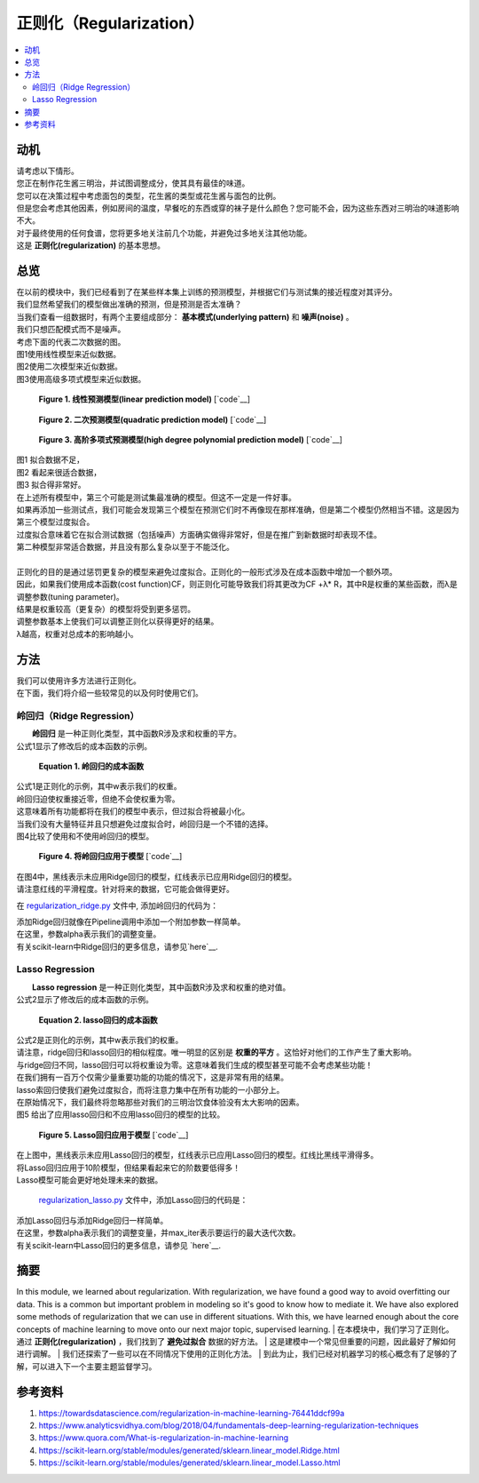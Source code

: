 ##############
正则化（Regularization）
##############

.. contents::
  :local:
  :depth: 3


**********
动机
**********

| 请考虑以下情形。
| 您正在制作花生酱三明治，并试图调整成分，使其具有最佳的味道。
| 您可以在决策过程中考虑面包的类型，花生酱的类型或花生酱与面包的比例。
| 但是您会考虑其他因素，例如房间的温度，早餐吃的东西或穿的袜子是什么颜色？您可能不会，因为这些东西对三明治的味道影响不大。
| 对于最终使用的任何食谱，您将更多地关注前几个功能，并避免过多地关注其他功能。
| 这是 **正则化(regularization)** 的基本思想。


********
总览
********
| 在以前的模块中，我们已经看到了在某些样本集上训练的预测模型，并根据它们与测试集的接近程度对其评分。
| 我们显然希望我们的模型做出准确的预测，但是预测是否太准确？
| 当我们查看一组数据时，有两个主要组成部分： **基本模式(underlying pattern)** 和 **噪声(noise)** 。
| 我们只想匹配模式而不是噪声。
| 考虑下面的代表二次数据的图。
| 图1使用线性模型来近似数据。
| 图2使用二次模型来近似数据。
| 图3使用高级多项式模型来近似数据。

.. figure:: _img/Regularization_Linear.png

   **Figure 1. 线性预测模型(linear prediction model)** [`code`__]

   .. __: https://github.com/machinelearningmindset/machine-learning-course/blob/master/code/overview/regularization/regularization_linear.py

.. code-block:: python
                import matplotlib.pyplot as plt
                import seaborn as sns
                from sklearn.preprocessing import PolynomialFeatures
                from sklearn.datasets import make_regression
                from sklearn.linear_model import LinearRegression
                from sklearn.pipeline import Pipeline
                import numpy as np

                # Create a data set for analysis
                x, y = make_regression(n_samples=100, n_features = 1, noise=15, random_state=0)
                y = y ** 2

                # Pipeline lets us set the steps for our modeling
                # We are using a simple linear model here
                model = Pipeline([('poly', PolynomialFeatures(degree=1)), \
                ('linear', LinearRegression(fit_intercept=False))])

                # Now we train on our data
                model = model.fit(x, y)
                # Now we pridict
                y_predictions = model.predict(x)

                # Plot data
                sns.set_style("darkgrid")
                plt.plot(x, y_predictions, color='black')
                plt.scatter(x, y, marker='o')
                plt.xticks(())
                plt.yticks(())
                plt.tight_layout()
                plt.show()


.. figure:: _img/Regularization_Quadratic.png

   **Figure 2. 二次预测模型(quadratic prediction model)** [`code`__]

   .. __: https://github.com/machinelearningmindset/machine-learning-course/blob/master/code/overview/regularization/regularization_quadratic.py

.. code-block:: python
                import matplotlib.pyplot as plt
                import seaborn as sns
                from sklearn.preprocessing import PolynomialFeatures
                from sklearn.datasets import make_regression
                from sklearn.linear_model import LinearRegression
                from sklearn.pipeline import Pipeline
                import numpy as np

                # Create a data set for analysis
                x, y = make_regression(n_samples=100, n_features = 1, noise=15, random_state=0)
                y = y ** 2

                # Pipeline lets us set the steps for our modeling
                # We are using a quadratic model here (polynomial with degree 2)
                model = Pipeline([('poly', PolynomialFeatures(degree=2)), \
                ('linear', LinearRegression(fit_intercept=False))])

                # Now we train on our data
                model = model.fit(x, y)
                # Now we pridict
                # The next two lines are used to model input for our prediction graph
                x_plot = np.linspace(min(x)[0], max(x)[0], 100)
                x_plot = x_plot[:, np.newaxis]
                y_predictions = model.predict(x_plot)

                # Plot data
                sns.set_style("darkgrid")
                plt.plot(x_plot, y_predictions, color='black')
                plt.scatter(x, y, marker='o')
                plt.xticks(())
                plt.yticks(())
                plt.tight_layout()
                plt.show()


.. figure:: _img/Regularization_Polynomial.png

   **Figure 3. 高阶多项式预测模型(high degree polynomial prediction model)** [`code`__]

   .. __: https://github.com/machinelearningmindset/machine-learning-course/blob/master/code/overview/regularization/regularization_polynomial.py

.. code-block:: python
                import matplotlib.pyplot as plt
                import seaborn as sns
                from sklearn.preprocessing import PolynomialFeatures
                from sklearn.datasets import make_regression
                from sklearn.linear_model import LinearRegression
                from sklearn.pipeline import Pipeline
                import numpy as np

                # Create a data set for analysis
                x, y = make_regression(n_samples=100, n_features = 1, noise=15, random_state=0)
                y = y ** 2

                # Pipeline lets us set the steps for our modeling
                # We are using a polynomial model here (polynomial with degree 10)
                model = Pipeline([('poly', PolynomialFeatures(degree=10)), \
                ('linear', LinearRegression(fit_intercept=False))])

                # Now we train on our data
                model = model.fit(x, y)
                # Now we pridict
                # The next two lines are used to model input for our prediction graph
                x_plot = np.linspace(min(x)[0], max(x)[0], 100)
                x_plot = x_plot[:, np.newaxis]
                y_predictions = model.predict(x_plot)

                # Plot data
                sns.set_style("darkgrid")
                plt.plot(x_plot, y_predictions, color='black')
                plt.scatter(x, y, marker='o')
                plt.xticks(())
                plt.yticks(())
                plt.tight_layout()
                plt.show()

| 图1 拟合数据不足，
| 图2 看起来很适合数据，
| 图3 拟合得非常好。
| 在上述所有模型中，第三个可能是测试集最准确的模型。但这不一定是一件好事。
| 如果再添加一些测试点，我们可能会发现第三个模型在预测它们时不再像现在那样准确，但是第二个模型仍然相当不错。这是因为第三个模型过度拟合。
| 过度拟合意味着它在拟合测试数据（包括噪声）方面确实做得非常好，但是在推广到新数据时却表现不佳。
| 第二种模型非常适合数据，并且没有那么复杂以至于不能泛化。
| 
| 正则化的目的是通过惩罚更复杂的模型来避免过度拟合。正则化的一般形式涉及在成本函数中增加一个额外项。
| 因此，如果我们使用成本函数(cost function)CF，则正则化可能导致我们将其更改为CF +λ* R，其中R是权重的某些函数，而λ是调整参数(tuning parameter)。
| 结果是权重较高（更复杂）的模型将受到更多惩罚。
| 调整参数基本上使我们可以调整正则化以获得更好的结果。
| λ越高，权重对总成本的影响越小。


*******
方法
*******
| 我们可以使用许多方法进行正则化。
| 在下面，我们将介绍一些较常见的以及何时使用它们。

岭回归（Ridge Regression）
================
|  **岭回归** 是一种正则化类型，其中函数R涉及求和权重的平方。
| 公式1显示了修改后的成本函数的示例。

.. figure:: _img/latex-ridge-eq.gif

   **Equation 1. 岭回归的成本函数**


| 公式1是正则化的示例，其中w表示我们的权重。
| 岭回归迫使权重接近零，但绝不会使权重为零。
| 这意味着所有功能都将在我们的模型中表示，但过拟合将被最小化。
| 当我们没有大量特征并且只想避免过度拟合时，岭回归是一个不错的选择。
| 图4比较了使用和不使用岭回归的模型。

.. figure:: _img/Regularization_Ridge.png

   **Figure 4. 将岭回归应用于模型** [`code`__]

   .. __: https://github.com/machinelearningmindset/machine-learning-course/blob/master/code/overview/regularization/regularization_ridge.py

.. code-block:: python
                import matplotlib.pyplot as plt
                import seaborn as sns
                from sklearn.preprocessing import PolynomialFeatures
                from sklearn.datasets import make_regression
                from sklearn.linear_model import LinearRegression, Ridge
                from sklearn.pipeline import Pipeline
                import numpy as np

                # Create a data set for analysis
                x, y = make_regression(n_samples=100, n_features = 1, noise=15, random_state=0)
                y = y ** 2

                # Pipeline lets us set the steps for our modeling
                # We are comparing a standard polynomial model against one with ridge
                model = Pipeline([('poly', PolynomialFeatures(degree=10)), \
                ('linear', LinearRegression(fit_intercept=False))])
                regModel = Pipeline([('poly', PolynomialFeatures(degree=10)), \
                ('ridge', Ridge(alpha=5.0))])

                # Now we train on our data
                model = model.fit(x, y)
                regModel = regModel.fit(x, y)
                # Now we pridict
                # The next four lines are used to model input for our prediction graph
                x_plot = np.linspace(min(x)[0], max(x)[0], 100)
                x_plot = x_plot[:, np.newaxis]
                y_plot = model.predict(x_plot)
                yReg_plot = regModel.predict(x_plot)

                # Plot data
                sns.set_style("darkgrid")
                plt.plot(x_plot, y_plot, color='black')
                plt.plot(x_plot, yReg_plot, color='red')
                plt.scatter(x, y, marker='o')
                plt.xticks(())
                plt.yticks(())
                plt.tight_layout()
                plt.show()

| 在图4中，黑线表示未应用Ridge回归的模型，红线表示已应用Ridge回归的模型。
| 请注意红线的平滑程度。针对将来的数据，它可能会做得更好。

在 regularization_ridge.py_ 文件中, 添加岭回归的代码为：

.. _regularization_ridge.py: https://github.com/machinelearningmindset/machine-learning-course/blob/master/code/overview/regularization/regularization_ridge.py

.. code-block:: python
    regModel = Pipeline([('poly', PolynomialFeatures(degree=6)), ('ridge', Ridge(alpha=5.0))])

| 添加Ridge回归就像在Pipeline调用中添加一个附加参数一样简单。
| 在这里，参数alpha表示我们的调整变量。
| 有关scikit-learn中Ridge回归的更多信息，请参见`here`__.

.. __: https://scikit-learn.org/stable/modules/generated/sklearn.linear_model.Ridge.html

Lasso Regression
================

|  **Lasso regression** 是一种正则化类型，其中函数R涉及求和权重的绝对值。
| 公式2显示了修改后的成本函数的示例。

.. figure:: _img/latex-lasso-eq.gif

   **Equation 2. lasso回归的成本函数**

| 公式2是正则化的示例，其中w表示我们的权重。
| 请注意，ridge回归和lasso回归的相似程度。唯一明显的区别是 **权重的平方** 。这恰好对他们的工作产生了重大影响。
| 与ridge回归不同，lasso回归可以将权重设为零。这意味着我们生成的模型甚至可能不会考虑某些功能！
| 在我们拥有一百万个仅需少量重要功能的功能的情况下，这是非常有用的结果。
| lasso索回归使我们避免过度拟合，而将注意力集中在所有功能的一小部分上。
| 在原始情况下，我们最终将忽略那些对我们的三明治饮食体验没有太大影响的因素。
| 图5 给出了应用lasso回归和不应用lasso回归的模型的比较。

.. figure:: _img/Regularization_Lasso.png

   **Figure 5. Lasso回归应用于模型** [`code`__]

   .. __: https://github.com/machinelearningmindset/machine-learning-course/blob/master/code/overview/regularization/regularization_lasso.py

.. code-block:: python
                import matplotlib.pyplot as plt
                import seaborn as sns
                from sklearn.preprocessing import PolynomialFeatures
                from sklearn.datasets import make_regression
                from sklearn.linear_model import LinearRegression, Lasso
                from sklearn.pipeline import Pipeline
                import numpy as np

                # Create a data set for analysis
                x, y = make_regression(n_samples=100, n_features = 1, noise=15, random_state=0)
                y = y ** 2

                # Pipeline lets us set the steps for our modeling
                # We are comparing a standard polynomial model against one with lasso
                model = Pipeline([('poly', PolynomialFeatures(degree=10)), \
                ('linear', LinearRegression(fit_intercept=False))])
                regModel = Pipeline([('poly', PolynomialFeatures(degree=10)), \
                ('lasso', Lasso(alpha=5, max_iter=1000000))])

                # Now we train on our data
                model = model.fit(x, y)
                regModel = regModel.fit(x, y)
                # Now we pridict
                x_plot = np.linspace(min(x)[0], max(x)[0], 100)
                x_plot = x_plot[:, np.newaxis]
                y_plot = model.predict(x_plot)
                yReg_plot = regModel.predict(x_plot)

                # Plot data
                sns.set_style("darkgrid")
                plt.plot(x_plot, y_plot, color='black')
                plt.plot(x_plot, yReg_plot, color='red')
                plt.scatter(x, y, marker='o')
                plt.xticks(())
                plt.yticks(())
                plt.tight_layout()
                plt.show()


| 在上图中，黑线表示未应用Lasso回归的模型，红线表示已应用Lasso回归的模型。红线比黑线平滑得多。
| 将Lasso回归应用于10阶模型，但结果看起来它的阶数要低得多！
| Lasso模型可能会更好地处理未来的数据。

 regularization_lasso.py_ 文件中，添加Lasso回归的代码是：


.. _regularization_lasso.py: https://github.com/machinelearningmindset/machine-learning-course/blob/master/code/overview/regularization/regularization_lasso.py

.. code-block:: python
  regModel = Pipeline([('poly', PolynomialFeatures(degree=6)), \
  ('lasso', Lasso(alpha=0.1, max_iter=100000))])


| 添加Lasso回归与添加Ridge回归一样简单。
| 在这里，参数alpha表示我们的调整变量，并max_iter表示要运行的最大迭代次数。
| 有关scikit-learn中Lasso回归的更多信息，请参见 `here`__.

.. __: https://scikit-learn.org/stable/modules/generated/sklearn.linear_model.Lasso.html

*******
摘要
*******
In this module, we learned about regularization. With regularization, we have
found a good way to avoid overfitting our data. This is a common but important
problem in modeling so it's good to know how to mediate it. We have also
explored some methods of regularization that we can use in different
situations. With this, we have learned enough about the core concepts of
machine learning to move onto our next major topic, supervised learning.
| 在本模块中，我们学习了正则化。通过 **正则化(regularization)** ，我们找到了 **避免过拟合** 数据的好方法。
| 这是建模中一个常见但重要的问题，因此最好了解如何进行调解。
| 我们还探索了一些可以在不同情况下使用的正则化方法。
| 到此为止，我们已经对机器学习的核心概念有了足够的了解，可以进入下一个主要主题监督学习。


************
参考资料
************

1. https://towardsdatascience.com/regularization-in-machine-learning-76441ddcf99a
2. https://www.analyticsvidhya.com/blog/2018/04/fundamentals-deep-learning-regularization-techniques 
3. https://www.quora.com/What-is-regularization-in-machine-learning
#. https://scikit-learn.org/stable/modules/generated/sklearn.linear_model.Ridge.html 
#. https://scikit-learn.org/stable/modules/generated/sklearn.linear_model.Lasso.html


